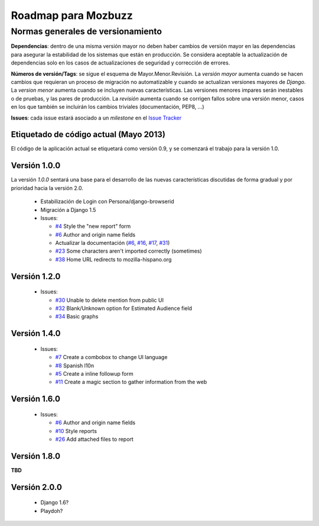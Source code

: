 ======================
 Roadmap para Mozbuzz
======================

Normas generales de versionamiento
----------------------------------

**Dependencias**: dentro de una misma versión mayor no deben haber cambios de
versión mayor en las dependencias para asegurar la estabilidad de los sistemas
que están en producción. Se considera aceptable la actualización de dependencias
solo en los casos de actualizaciones de seguridad y corrección de errores.

**Números de versión/Tags**: se sigue el esquema de Mayor.Menor.Revisión. La
*versión mayor* aumenta cuando se hacen cambios que requieran un proceso de
migración no automatizable y cuando se actualizan versiones mayores de *Django*.
La *version menor* aumenta cuando se incluyen nuevas características. Las
versiones menores impares serán inestables o de pruebas, y las pares de producción.
La *revisión* aumenta cuando se corrigen fallos sobre una versión menor, casos en
los que también se incluirán los cambios triviales (documentación, PEP8, ...)

**Issues**: cada issue estará asociado a un *milestone* en el `Issue Tracker <https://github.com/mozillahispano/mozbuzz/issues>`_

Etiquetado de código actual (Mayo 2013)
=======================================

El código de la aplicación actual se etiquetará como versión 0.9, y se comenzará
el trabajo para la versión 1.0.

Versión 1.0.0
=============

La versión *1.0.0* sentará una base para el desarrollo de las nuevas características
discutidas de forma gradual y por prioridad hacia la versión 2.0.

 * Estabilización de Login con Persona/django-browserid
 * Migración a Django 1.5
 * Issues:

   + `#4 <https://github.com/mozillahispano/mozbuzz/issues/4>`_ Style the "new report" form
   + `#6 <https://github.com/mozillahispano/mozbuzz/issues/6>`_ Author and origin name fields
   + Actualizar la documentación (`#6 <https://github.com/mozillahispano/mozbuzz/issues/6>`_, `#16 <https://github.com/mozillahispano/mozbuzz/issues/16>`_, `#17 <https://github.com/mozillahispano/mozbuzz/issues/17>`_, `#31 <https://github.com/mozillahispano/mozbuzz/issues/31>`_)
   + `#23 <https://github.com/mozillahispano/mozbuzz/issues/23>`_ Some characters aren't imported correctly (sometimes)
   + `#38 <https://github.com/mozillahispano/mozbuzz/issues/38>`_ Home URL redirects to mozilla-hispano.org

Versión 1.2.0
=============

 * Issues:

   + `#30 <https://github.com/mozillahispano/mozbuzz/issues/30>`_ Unable to delete mention from public UI
   + `#32 <https://github.com/mozillahispano/mozbuzz/issues/32>`_ Blank/Unknown option for Estimated Audience field
   + `#34 <https://github.com/mozillahispano/mozbuzz/issues/34>`_ Basic graphs

Versión 1.4.0
=============

 * Issues:

   + `#7 <https://github.com/mozillahispano/mozbuzz/issues/7>`_ Create a combobox to change UI language
   + `#8 <https://github.com/mozillahispano/mozbuzz/issues/8>`_ Spanish l10n
   + `#5 <https://github.com/mozillahispano/mozbuzz/issues/5>`_ Create a inline followup form
   + `#11 <https://github.com/mozillahispano/mozbuzz/issues/11>`_ Create a magic section to gather information from the web

Versión 1.6.0
=============

 * Issues:

   + `#6 <https://github.com/mozillahispano/mozbuzz/issues/6>`_ Author and origin name fields
   + `#10 <https://github.com/mozillahispano/mozbuzz/issues/10>`_ Style reports
   + `#26 <https://github.com/mozillahispano/mozbuzz/issues/26>`_ Add attached files to report

Versión 1.8.0
=============

**TBD**

Versión 2.0.0
=============

 * Django 1.6?
 * Playdoh?
 
